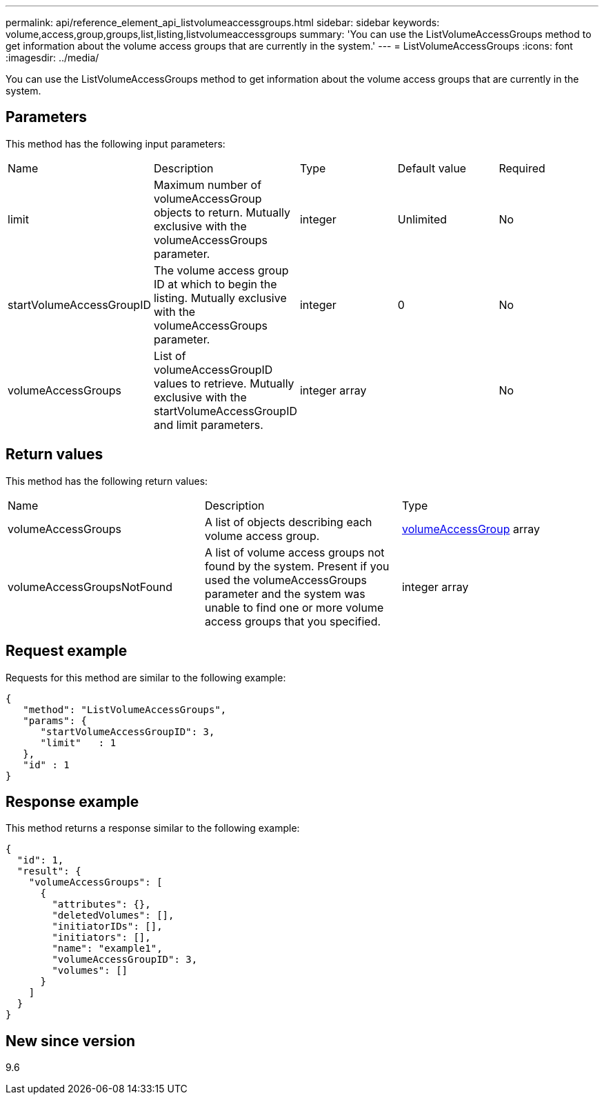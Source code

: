---
permalink: api/reference_element_api_listvolumeaccessgroups.html
sidebar: sidebar
keywords: volume,access,group,groups,list,listing,listvolumeaccessgroups
summary: 'You can use the ListVolumeAccessGroups method to get information about the volume access groups that are currently in the system.'
---
= ListVolumeAccessGroups
:icons: font
:imagesdir: ../media/

[.lead]
You can use the ListVolumeAccessGroups method to get information about the volume access groups that are currently in the system.

== Parameters

This method has the following input parameters:

|===
| Name| Description| Type| Default value| Required
a|
limit
a|
Maximum number of volumeAccessGroup objects to return. Mutually exclusive with the volumeAccessGroups parameter.
a|
integer
a|
Unlimited
a|
No
a|
startVolumeAccessGroupID
a|
The volume access group ID at which to begin the listing. Mutually exclusive with the volumeAccessGroups parameter.
a|
integer
a|
0
a|
No
a|
volumeAccessGroups
a|
List of volumeAccessGroupID values to retrieve. Mutually exclusive with the startVolumeAccessGroupID and limit parameters.
a|
integer array
a|
[]
a|
No
|===

== Return values

This method has the following return values:

|===
| Name| Description| Type
a|
volumeAccessGroups
a|
A list of objects describing each volume access group.
a|
xref:reference_element_api_volumeaccessgroup.adoc[volumeAccessGroup] array
a|
volumeAccessGroupsNotFound
a|
A list of volume access groups not found by the system. Present if you used the volumeAccessGroups parameter and the system was unable to find one or more volume access groups that you specified.
a|
integer array
|===

== Request example

Requests for this method are similar to the following example:

----
{
   "method": "ListVolumeAccessGroups",
   "params": {
      "startVolumeAccessGroupID": 3,
      "limit"   : 1
   },
   "id" : 1
}
----

== Response example

This method returns a response similar to the following example:

----
{
  "id": 1,
  "result": {
    "volumeAccessGroups": [
      {
        "attributes": {},
        "deletedVolumes": [],
        "initiatorIDs": [],
        "initiators": [],
        "name": "example1",
        "volumeAccessGroupID": 3,
        "volumes": []
      }
    ]
  }
}
----

== New since version

9.6
